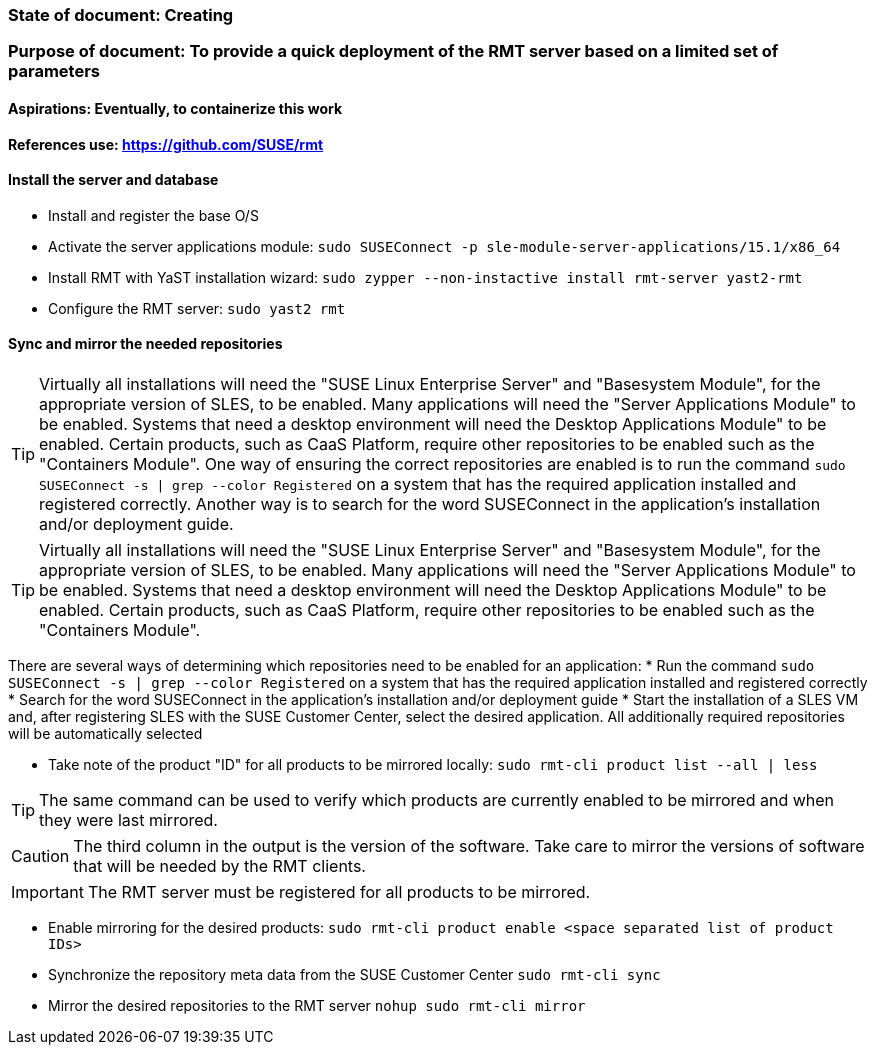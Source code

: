 ### State of document: Creating
### Purpose of document: To provide a quick deployment of the RMT server based on a limited set of parameters
#### Aspirations: Eventually, to containerize this work

#### References use: https://github.com/SUSE/rmt

#### Install the server and database
* Install and register the base O/S
* Activate the server applications module: `sudo SUSEConnect -p sle-module-server-applications/15.1/x86_64`
* Install RMT with YaST installation wizard: `sudo zypper --non-instactive install rmt-server yast2-rmt`
* Configure the RMT server: `sudo yast2 rmt`

#### Sync and mirror the needed repositories

TIP: Virtually all installations will need the "SUSE Linux Enterprise Server" and "Basesystem Module", for the appropriate version of SLES, to be enabled. Many applications will need the "Server Applications Module" to be enabled. Systems that need a desktop environment will need the Desktop Applications Module" to be enabled. Certain products, such as CaaS Platform, require other repositories to be enabled such as the "Containers Module". One way of ensuring the correct repositories are enabled is to run the command `sudo SUSEConnect -s | grep --color Registered` on a system that has the required application installed and registered correctly. Another way is to search for the word SUSEConnect in the application's installation and/or deployment guide.

TIP: Virtually all installations will need the "SUSE Linux Enterprise Server" and "Basesystem Module", for the appropriate version of SLES, to be enabled. Many applications will need the "Server Applications Module" to be enabled. Systems that need a desktop environment will need the Desktop Applications Module" to be enabled. Certain products, such as CaaS Platform, require other repositories to be enabled such as the "Containers Module". 

There are several ways of determining which repositories need to be enabled for an application:
* Run the command `sudo SUSEConnect -s | grep --color Registered` on a system that has the required application installed and registered correctly
* Search for the word SUSEConnect in the application's installation and/or deployment guide
* Start the installation of a SLES VM and, after registering SLES with the SUSE Customer Center, select the desired application. All additionally required repositories will be automatically selected

* Take note of the product  "ID" for all products to be mirrored locally: `sudo rmt-cli product list --all | less`

TIP: The same command can be used to verify which products are currently enabled to be mirrored and when they were last mirrored.

CAUTION: The third column in the output is the version of the software. Take care to mirror the versions of software that will be needed by the RMT clients.

IMPORTANT: The RMT server must be registered for all products to be mirrored.

* Enable mirroring for the desired products: `sudo rmt-cli product enable <space separated list of product IDs>`
* Synchronize the repository meta data from the SUSE Customer Center `sudo rmt-cli sync`
* Mirror the desired repositories to the RMT server `nohup sudo rmt-cli mirror`



// vim: set syntax=asciidoc:
